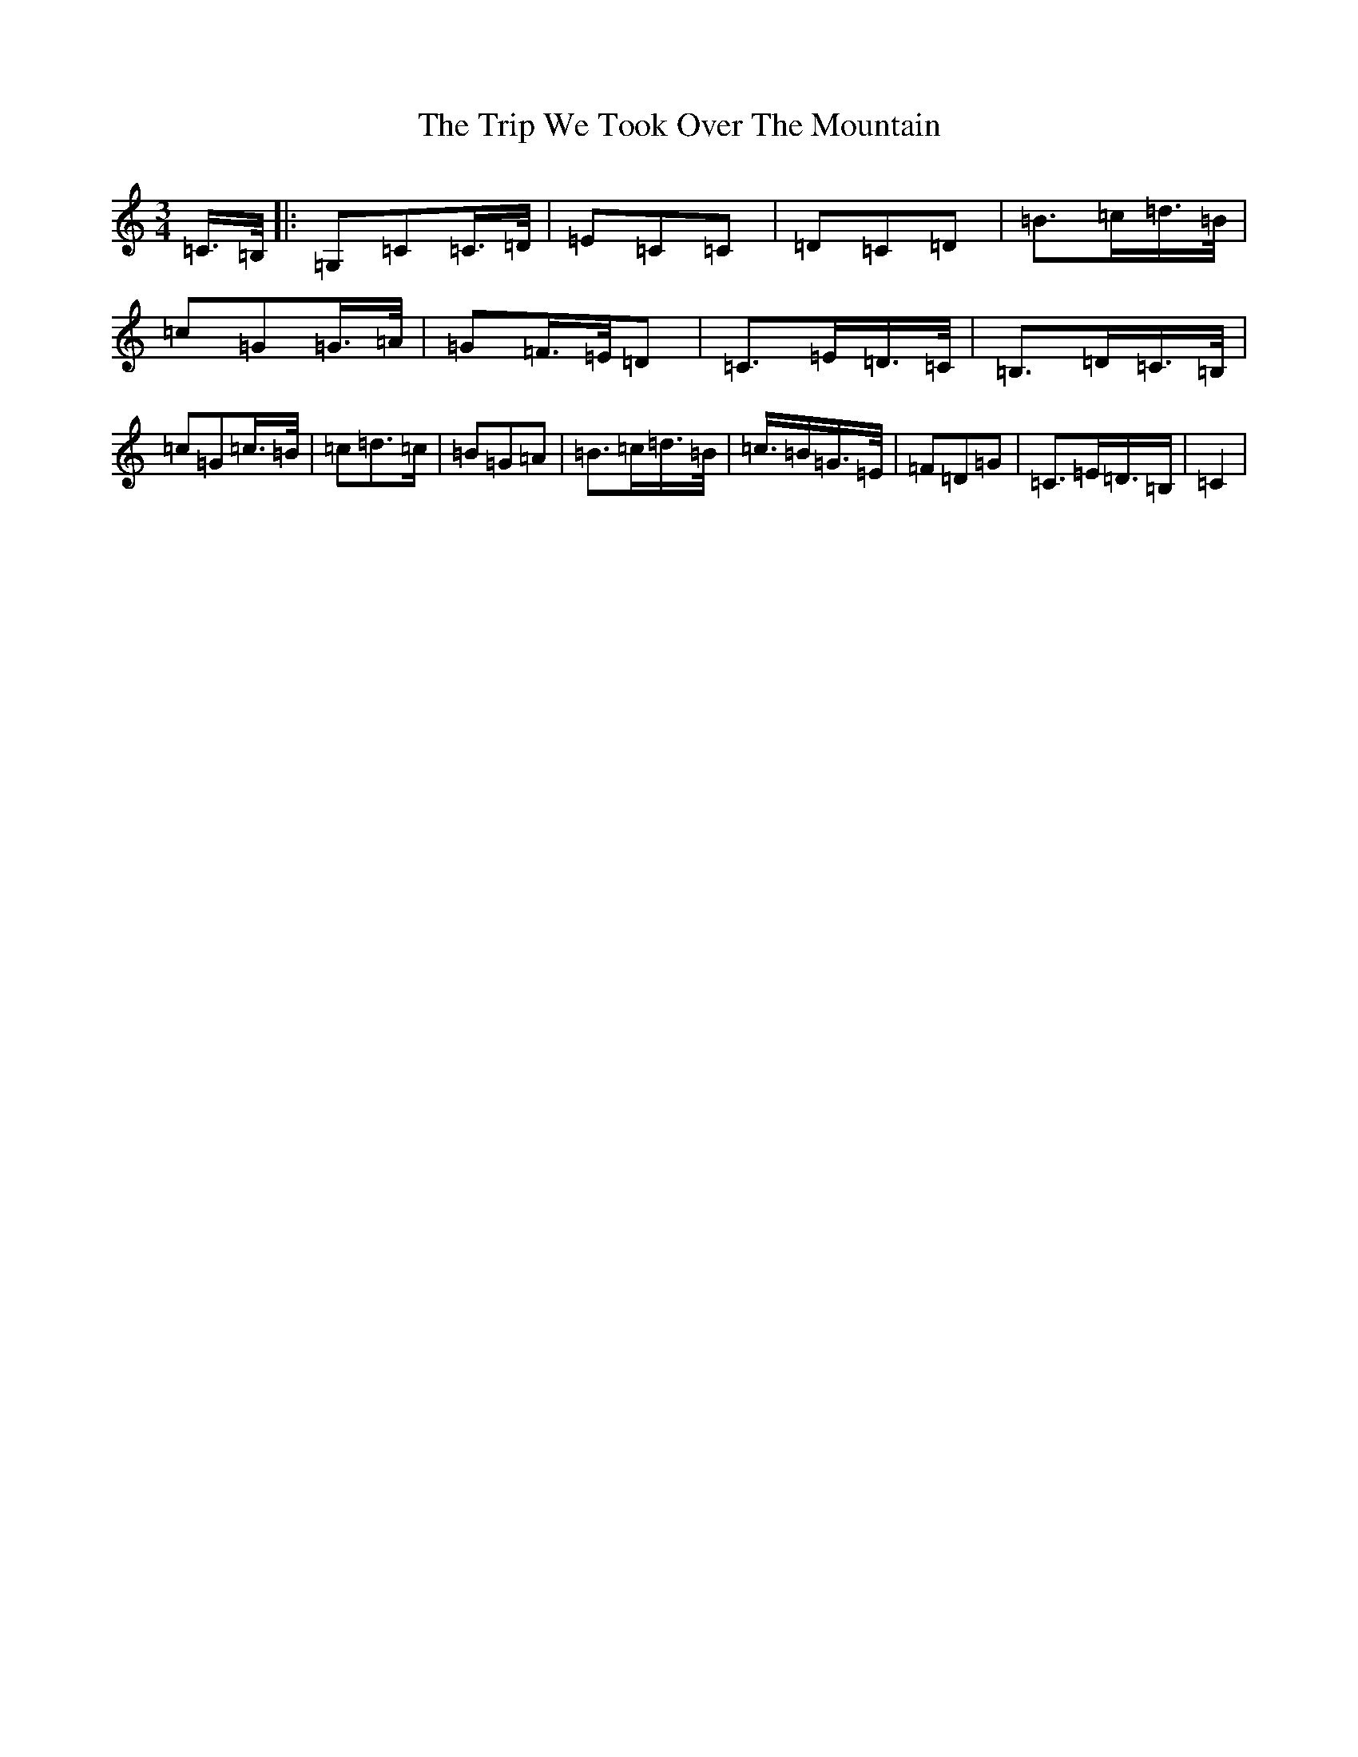 X: 21599
T: Trip We Took Over The Mountain, The
S: https://thesession.org/tunes/6524#setting18209
Z: G Major
R: waltz
M: 3/4
L: 1/8
K: C Major
=C3/4=B,/4|:=G,=C=C3/4=D/4|=E=C=C|=D=C=D|=B3/2=c/2=d3/4=B/4|=c=G=G3/4=A/4|=G=F3/4=E/4=D|=C3/2=E/2=D3/4=C/4|=B,3/2=D/2=C3/4=B,/4|=c=G=c3/4=B/4|=c=d3/2=c/2|=B=G=A|=B3/2=c/2=d3/4=B/4|=c3/4=B/2=G3/4=E/4|=F=D=G|=C3/2=E/2=D3/4=B,/2|=C2|